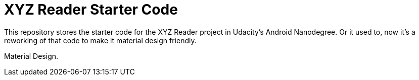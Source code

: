 = XYZ Reader Starter Code

This repository stores the starter code for the XYZ Reader project in Udacity's Android Nanodegree. Or it used to, now it's a reworking of that code to make it material design friendly.

Material Design.
